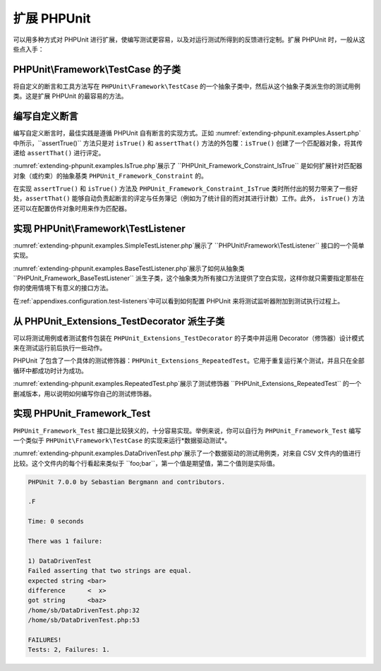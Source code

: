 

.. _extending-phpunit:

==========
扩展 PHPUnit
==========

可以用多种方式对 PHPUnit 进行扩展，使编写测试更容易，以及对运行测试所得到的反馈进行定制。扩展 PHPUnit 时，一般从这些点入手：

.. _extending-phpunit.PHPUnit_Framework_TestCase:

PHPUnit\\Framework\\TestCase 的子类
################################

将自定义的断言和工具方法写在 ``PHPUnit\Framework\TestCase`` 的一个抽象子类中，然后从这个抽象子类派生你的测试用例类。这是扩展 PHPUnit 的最容易的方法。

.. _extending-phpunit.custom-assertions:

编写自定义断言
#######

编写自定义断言时，最佳实践是遵循 PHPUnit 自有断言的实现方式。正如 :numref:`extending-phpunit.examples.Assert.php`中所示，``assertTrue()`` 方法只是对 ``isTrue()`` 和 ``assertThat()`` 方法的外包覆：``isTrue()`` 创建了一个匹配器对象，将其传递给 ``assertThat()`` 进行评定。

.. code-block:: php
    :caption: PHPUnit_Framework_Assert 类的 assertTrue() 与 isTrue() 方法
    :name: extending-phpunit.examples.Assert.php

    <?php
    use PHPUnit\Framework\TestCase;

    abstract class PHPUnit_Framework_Assert
    {
        // ...

        /**
         * 断言某个条件为真。
         *
         * @param  boolean $condition
         * @param  string  $message
         * @throws PHPUnit_Framework_AssertionFailedError
         */
        public static function assertTrue($condition, $message = '')
        {
            self::assertThat($condition, self::isTrue(), $message);
        }

        // ...

        /**
         * 返回一个 PHPUnit_Framework_Constraint_IsTrue 匹配器对象
         *
         * @return PHPUnit_Framework_Constraint_IsTrue
         * @since  Method available since Release 3.3.0
         */
        public static function isTrue()
        {
            return new PHPUnit_Framework_Constraint_IsTrue;
        }

        // ...
    }?>

:numref:`extending-phpunit.examples.IsTrue.php`展示了 ``PHPUnit_Framework_Constraint_IsTrue`` 是如何扩展针对匹配器对象（或约束）的抽象基类 ``PHPUnit_Framework_Constraint`` 的。

.. code-block:: php
    :caption: PHPUnit_Framework_Constraint_IsTrue  类
    :name: extending-phpunit.examples.IsTrue.php

    <?php
    use PHPUnit\Framework\TestCase;

    class PHPUnit_Framework_Constraint_IsTrue extends PHPUnit_Framework_Constraint
    {
        /**
         * 对参数 $other 进行约束评定。如果符合约束，
         * 返回 TRUE，否则返回 FALSE。
         *
         * @param mixed $other Value or object to evaluate.
         * @return bool
         */
        public function matches($other)
        {
            return $other === true;
        }

        /**
         * 返回代表此约束的字符串。
         *
         * @return string
         */
        public function toString()
        {
            return 'is true';
        }
    }?>

在实现 ``assertTrue()`` 和 ``isTrue()`` 方法及 ``PHPUnit_Framework_Constraint_IsTrue`` 类时所付出的努力带来了一些好处，``assertThat()`` 能够自动负责起断言的评定与任务簿记（例如为了统计目的而对其进行计数）工作。此外， ``isTrue()`` 方法还可以在配置仿件对象时用来作为匹配器。

.. _extending-phpunit.PHPUnit_Framework_TestListener:

实现 PHPUnit\\Framework\\TestListener
###################################

:numref:`extending-phpunit.examples.SimpleTestListener.php`展示了 ``PHPUnit\Framework\TestListener`` 接口的一个简单实现。

.. code-block:: php
    :caption: 简单的测试监听器
    :name: extending-phpunit.examples.SimpleTestListener.php

    <?php
    use PHPUnit\Framework\TestCase;
    use PHPUnit\Framework\TestListener;

    class SimpleTestListener implements TestListener
    {
        public function addError(PHPUnit_Framework_Test $test, Exception $e, $time)
        {
            printf("Error while running test '%s'.\n", $test->getName());
        }

        public function addFailure(PHPUnit_Framework_Test $test, PHPUnit_Framework_AssertionFailedError $e, $time)
        {
            printf("Test '%s' failed.\n", $test->getName());
        }

        public function addIncompleteTest(PHPUnit_Framework_Test $test, Exception $e, $time)
        {
            printf("Test '%s' is incomplete.\n", $test->getName());
        }

        public function addRiskyTest(PHPUnit_Framework_Test $test, Exception $e, $time)
        {
            printf("Test '%s' is deemed risky.\n", $test->getName());
        }

        public function addSkippedTest(PHPUnit_Framework_Test $test, Exception $e, $time)
        {
            printf("Test '%s' has been skipped.\n", $test->getName());
        }

        public function startTest(PHPUnit_Framework_Test $test)
        {
            printf("Test '%s' started.\n", $test->getName());
        }

        public function endTest(PHPUnit_Framework_Test $test, $time)
        {
            printf("Test '%s' ended.\n", $test->getName());
        }

        public function startTestSuite(PHPUnit_Framework_TestSuite $suite)
        {
            printf("TestSuite '%s' started.\n", $suite->getName());
        }

        public function endTestSuite(PHPUnit_Framework_TestSuite $suite)
        {
            printf("TestSuite '%s' ended.\n", $suite->getName());
        }
    }
    ?>

:numref:`extending-phpunit.examples.BaseTestListener.php`展示了如何从抽象类 ``PHPUnit_Framework_BaseTestListener`` 派生子类，这个抽象类为所有接口方法提供了空白实现，这样你就只需要指定那些在你的使用情境下有意义的接口方法。

.. code-block:: php
    :caption: 使用测试监听器基类
    :name: extending-phpunit.examples.BaseTestListener.php

    <?php
    use PHPUnit\Framework\TestCase;

    class ShortTestListener extends PHPUnit_Framework_BaseTestListener
    {
        public function endTest(PHPUnit_Framework_Test $test, $time)
        {
            printf("Test '%s' ended.\n", $test->getName());
        }
    }
    ?>

在:ref:`appendixes.configuration.test-listeners`中可以看到如何配置 PHPUnit 来将测试监听器附加到测试执行过程上。

.. _extending-phpunit.PHPUnit_Extensions_TestDecorator:

从 PHPUnit_Extensions_TestDecorator 派生子类
#######################################

可以将测试用例或者测试套件包装在 ``PHPUnit_Extensions_TestDecorator`` 的子类中并运用 Decorator（修饰器）设计模式来在测试运行前后执行一些动作。

PHPUnit 了包含了一个具体的测试修饰器：``PHPUnit_Extensions_RepeatedTest``。它用于重复运行某个测试，并且只在全部循环中都成功时计为成功。

:numref:`extending-phpunit.examples.RepeatedTest.php`展示了测试修饰器 ``PHPUnit_Extensions_RepeatedTest`` 的一个删减版本，用以说明如何编写你自己的测试修饰器。

.. code-block:: php
    :caption: RepeatedTest 修饰器
    :name: extending-phpunit.examples.RepeatedTest.php

    <?php
    use PHPUnit\Framework\TestCase;

    require_once 'PHPUnit/Extensions/TestDecorator.php';

    class PHPUnit_Extensions_RepeatedTest extends PHPUnit_Extensions_TestDecorator
    {
        private $timesRepeat = 1;

        public function __construct(PHPUnit_Framework_Test $test, $timesRepeat = 1)
        {
            parent::__construct($test);

            if (is_integer($timesRepeat) &&
                $timesRepeat >= 0) {
                $this->timesRepeat = $timesRepeat;
            }
        }

        public function count()
        {
            return $this->timesRepeat * $this->test->count();
        }

        public function run(PHPUnit_Framework_TestResult $result = null)
        {
            if ($result === null) {
                $result = $this->createResult();
            }

            for ($i = 0; $i < $this->timesRepeat && !$result->shouldStop(); $i++) {
                $this->test->run($result);
            }

            return $result;
        }
    }
    ?>

.. _extending-phpunit.PHPUnit_Framework_Test:

实现 PHPUnit_Framework_Test
#########################

``PHPUnit_Framework_Test`` 接口是比较狭义的，十分容易实现。举例来说，你可以自行为 ``PHPUnit_Framework_Test`` 编写一个类似于 ``PHPUnit\Framework\TestCase`` 的实现来运行*数据驱动测试*。

:numref:`extending-phpunit.examples.DataDrivenTest.php`展示了一个数据驱动的测试用例类，对来自 CSV 文件内的值进行比较。这个文件内的每个行看起来类似于 ``foo;bar``，第一个值是期望值，第二个值则是实际值。

.. code-block:: php
    :caption: 一个数据驱动的测试
    :name: extending-phpunit.examples.DataDrivenTest.php

    <?php
    use PHPUnit\Framework\TestCase;

    class DataDrivenTest implements PHPUnit_Framework_Test
    {
        private $lines;

        public function __construct($dataFile)
        {
            $this->lines = file($dataFile);
        }

        public function count()
        {
            return 1;
        }

        public function run(PHPUnit_Framework_TestResult $result = null)
        {
            if ($result === null) {
                $result = new PHPUnit_Framework_TestResult;
            }

            foreach ($this->lines as $line) {
                $result->startTest($this);
                PHP_Timer::start();
                $stopTime = null;

                list($expected, $actual) = explode(';', $line);

                try {
                    PHPUnit_Framework_Assert::assertEquals(
                      trim($expected), trim($actual)
                    );
                }

                catch (PHPUnit_Framework_AssertionFailedError $e) {
                    $stopTime = PHP_Timer::stop();
                    $result->addFailure($this, $e, $stopTime);
                }

                catch (Exception $e) {
                    $stopTime = PHP_Timer::stop();
                    $result->addError($this, $e, $stopTime);
                }

                if ($stopTime === null) {
                    $stopTime = PHP_Timer::stop();
                }

                $result->endTest($this, $stopTime);
            }

            return $result;
        }
    }

    $test = new DataDrivenTest('data_file.csv');
    $result = PHPUnit_TextUI_TestRunner::run($test);
    ?>

.. code-block:: bash

    PHPUnit 7.0.0 by Sebastian Bergmann and contributors.

    .F

    Time: 0 seconds

    There was 1 failure:

    1) DataDrivenTest
    Failed asserting that two strings are equal.
    expected string <bar>
    difference      <  x>
    got string      <baz>
    /home/sb/DataDrivenTest.php:32
    /home/sb/DataDrivenTest.php:53

    FAILURES!
    Tests: 2, Failures: 1.


